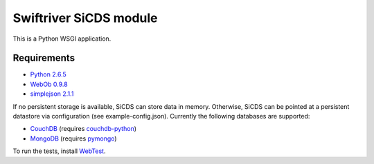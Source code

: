 Swiftriver SiCDS module
=======================

This is a Python WSGI application.

Requirements
------------

- `Python 2.6.5 <http://www.python.org/download/releases/2.6.5/>`_
- `WebOb 0.9.8 <http://pypi.python.org/pypi/WebOb/0.9.8>`_
- `simplejson 2.1.1 <http://pypi.python.org/pypi/simplejson/2.1.1>`_

If no persistent storage is available, SiCDS can store data in memory.
Otherwise, SiCDS can be pointed at a persistent datastore via configuration
(see example-config.json). Currently the following databases are supported:

- `CouchDB <http://couchdb.apache.org/>`_ (requires
  `couchdb-python <http://pypi.python.org/pypi/CouchDB>`_)
- `MongoDB <http://www.mongodb.org/>`_ (requires
  `pymongo <http://pypi.python.org/pypi/pymongo>`_)

To run the tests, install `WebTest <http://pypi.python.org/pypi/WebTest>`_.
